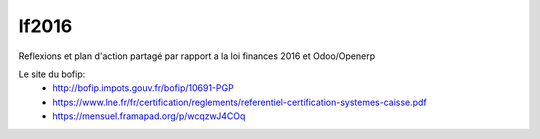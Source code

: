 =======
lf2016
=======
Reflexions et plan d'action partagé par rapport a la loi finances 2016 et Odoo/Openerp

Le site du bofip:
 - http://bofip.impots.gouv.fr/bofip/10691-PGP
 - https://www.lne.fr/fr/certification/reglements/referentiel-certification-systemes-caisse.pdf
 - https://mensuel.framapad.org/p/wcqzwJ4COq
